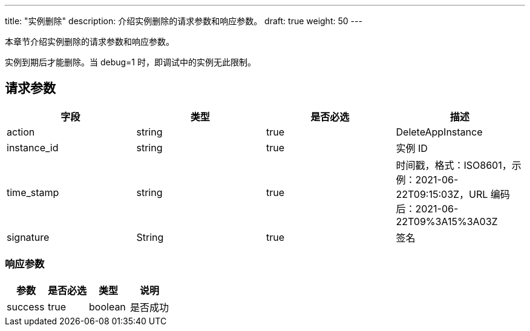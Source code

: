 ---
title: "实例删除"
description: 介绍实例删除的请求参数和响应参数。
draft: true
weight: 50
---

本章节介绍实例删除的请求参数和响应参数。

实例到期后才能删除。当 debug=1 时，即调试中的实例无此限制。

== 请求参数

[cols="4*", options="header"]
|===
| 字段 | 类型 | 是否必选 | 描述

| action
| string
| true
| DeleteAppInstance

| instance_id
| string
| true
| 实例 ID

| time_stamp
| string
| true
| 时间戳，格式：ISO8601，示例：2021-06-22T09:15:03Z，URL 编码后：2021-06-22T09%3A15%3A03Z

| signature
| String
| true
| 签名
|===

=== 响应参数

[cols="4*", options="header"]
|===
| 参数 | 是否必选 | 类型 | 说明

| success
| true
| boolean
| 是否成功
|===
